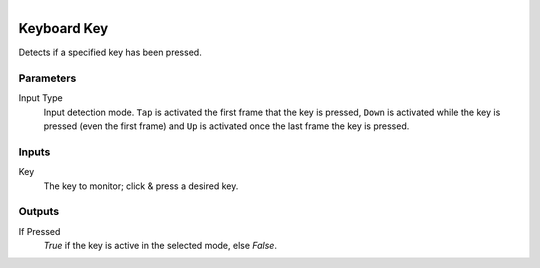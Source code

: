 .. figure:: /images/logic_nodes/input/keyboard/ln-keyboard_key.png
   :align: right
   :width: 215
   :alt: Keyboard Key Node

.. _ln-keyboard_key:

==============================
Keyboard Key
==============================

Detects if a specified key has been pressed.

Parameters
++++++++++++++++++++++++++++++

Input Type
   Input detection mode. ``Tap`` is activated the first frame that the key is pressed, ``Down`` 
   is activated while the key is pressed (even the first frame) and ``Up`` is activated once the last frame the key is pressed.

Inputs
++++++++++++++++++++++++++++++

Key
   The key to monitor; click & press a desired key.

Outputs
++++++++++++++++++++++++++++++

If Pressed
   *True* if the key is active in the selected mode, else *False*.
